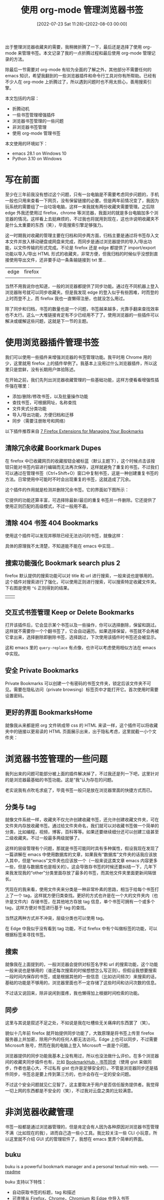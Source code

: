 #+TITLE: 使用 org-mode 管理浏览器书签
#+DATE: [2022-07-23 Sat 11:28]--[2022-08-03 00:00]
#+FILETAGS: emacs

# [[https://www.pixiv.net/artworks/86655206][file:dev/0.jpg]]

出于整理浏览器收藏夹的需要，我稍微折腾了一下，最后还是选择了使用 org-mode 来管理书签。本文记录了我的一点折腾过程和最后使用 org-mode 管理记录的方法。

除最后一节需要对 org-mode 有较为全面的了解之外，其他部分不需要任何的 emacs 知识，希望我翻到的一些浏览器插件和命令行工具对你有所帮助。已经有不少人在 org-mode 上折腾过了，所以遇到问题时也不用太担心，善用搜索引擎。

本文包括的内容：

- 折腾动机
- 一些书签管理增强插件
- 浏览器书签管理的一些问题
- 非浏览器书签管理
- 使用 org-mode 管理书签

本文使用的环境如下：

- emacs 28.1 on Windows 10
- Python 3.10 on Windows

* 写在前面

至少在三年前我没有想过这个问题，只有一台电脑是不需要考虑同步问题的，手机一般也只用来查看一下网页，没有保留链接的必要。但是两年前情况变了，我因为玩系统的需要组了一台垃圾电脑，这样一来我就有两份收藏夹需要管理。之后除 edge 外我还使用过 firefox，chrome 等浏览器，我面对的就是多台电脑加多个浏览器的情况。这样看上去挺麻烦的，不过我也将就用到现在，这也许说明收藏夹不是什么太重要的东西（笑），毕竟搜索引擎足够强力。

这一时期我对收藏的管理主要在归档和同步两方面，归档主要是通过将书签存入文本文件并放入移动硬盘或网盘来完成，而同步是通过浏览器提供的导入/导出功能，以文件传输的形式完成。不论是 firefox 还是 edge 都提供了 import/export 功能以导入/导出 HTML 形式的收藏夹，非常方便，但我归档的时候似乎没想到直接使用导出文件，还非要手动一条条输链接到 txt 里...

| edge    | firefox |
| [[./1.PNG]] | [[./2.PNG]] |

当然不用我说你也知道，一般的浏览器都提供了同步功能。通过在不同机器上登入浏览器账号就可以同步收藏夹。但是我发现 edge 的登入似乎有些困难，时而登的上时而登不上，而 firefox 我也一直懒得注册，也就没怎么用过。

除了同步和归档，书签的数量也是一个问题，书签越来越多，光靠手翻来查找效率也不太行。这么一大堆链接肯定有不少已经用不了了。使用浏览器的一些插件可以解决或缓解这些问题，这就是下一节的主题。

* 使用浏览器插件管理书签

我们可以使用一些插件来增强浏览器的书签管理功能。我平时用 Chrome 用的少，这里就用 firefox 上的插件举例了。我基本上没用过什么浏览器插件，所以这里只是尝鲜，没有长期用户体验陈述。

在开始之前，我们先列出浏览器收藏管理的一些基础功能，这样方便看看增强性插件强在哪里：

- 添加/删除/修改书签，以及批量操作功能
- 查找书签，可根据网址，名称查找
- 文件夹式分类功能
- 导入/导出功能，方便归档和迁移
- 同步（需要注册账号和网络）

以下插件推荐来自 [[https://www.groovypost.com/howto/7-firefox-extensions-for-managing-your-bookmarks/][7 Firefox Extensions for Managing Your Bookmarks]]

** 清除冗余收藏 Boorkmark Dupes

在 firefox 中已收藏网页的收藏按钮会被标蓝（默认主题下），这个时候点击该按钮只能对书签内容进行编辑而无法再次保存，这样就避免了重复的书签。不过我们可以通过在管理书签（Ctrl+Shift+O）窗口中复制书签，这是一种创建重复书签的方法。日常使用中可能时不时会出现重复的书签，这就造成了冗余。

这个插件的作用就是检测并删除冗余书签。它的界面如下图所示：

[[./4.PNG]]

它提供的功能还算丰富，可选择除最新/最旧的重复书签并一件删除。它还提供了使用正则匹配的高级模式，不过一般用不着。

[[./5.PNG]]

** 清除 404 书签 404 Bookmarks

使用这个插件可以发现并移除已经无法访问的书签，就像这样：

[[./6.PNG]]

具体的原理我不太清楚，不知道能不能在 emacs 中实现...

** 搜索功能强化 Bookmark search plus 2

firefox 默认提供的搜索功能可以对 title 和 url 进行搜索，一般来说也是够用的，这个插件对搜索进行了强化，可以使用正则进行搜索，可以搜索特定收藏文件夹。下右图是使用 =^G= 正则得到的结果。

| [[./7.PNG]] | [[./8.PNG]] |

** 交互式书签管理 Keep or Delete Bookmarks

打开该插件后，它会显示某个书签以及一些操作，你可以选择删除，保留和跳过。这样就不需要你一个个翻书签了，它会自动遍历。如果选择保留，书签就不会再被它拿出来，选择删除即删除书签，选择跳过，下次使用该插件时书签还会被显示。

[[./9.PNG]]

这和 emacs 里的 =query-replace= 有点像，也许可以考虑使用相似方法在 emacs 中实现。

** 安全 Private Bookmarks

Private Bookmarks 可以创建一个有密码的书签文件夹，锁定后该文件夹不可见。需要在隐私访问（private browsing）标签页中才能打开它。首次使用时需要设置密码。

[[./10.PNG]]

** 更好的界面 BookmarksHome

就像我从来都是把 org 文件转成带 css 的 HTML 来读一样，这个插件可以将收藏夹中的链接以更易读的 HTML 页面展示出来，出于隐私考虑，这里就截一小个文件夹：

[[./11.PNG]]

* 浏览器书签管理的一些问题

我列出来的问题可能部分被上面的插件解决掉了，不过我还是列一下吧，这里针对的是浏览器最基础的书签功能。这是“我”认为存在的问题。

老实说我有点吹毛求疵了，毕竟书签一般只是放在浏览器里面的快捷方式而已。

** 分类与 tag

就像文件系统一样，收藏夹不仅允许创建收藏书签，还允许创建收藏文件夹，可在文件夹内存放收藏书签。通过给文件夹命名，我们就可以对收藏书签做一个简单的分类，比如编程，视频，博客，百科等等。如果还要继续细分还可以创建三级甚至二级收藏夹。不过一般最多两级就够了。

这样的层级管理有个问题，那就是书签可能同时具有多种属性，假设我现在发现了一篇讲解在 emacs 中使用数据库的文章，如果我有“数据库”文件夹的话我应该放入其中，但是“emacs”文件夹也应该放一个（一般来说这类文章 emacs 内容更多一些，但是与数据库也是相关的）。这会导致存书签的时候还要纠结一下，几年下来我发现我的“other”分类里面存放了最多的书签，而其他文件夹里面更新间隔很长。

凭现在的我来看，使用文件夹来分类是一种非常朴素的思路，相当于给每个书签打上了一个 tag，这样就方便归类查找。更好的方式也许是在一个大的文件夹内（也许是文件内）存储书签，在其他地方存放 tag 信息，单个书签可拥有一个或多个 tag，这样方便对书签进行基于 tag 的查找。

当然这两种方式并不冲突，层级分类也可以使用 tag。

在 Edge 中我似乎没有看到 tag 功能，不过 firefox 中有个叫做标签的功能，可以根据标签来寻找书签。

[[./3.PNG]]

** 搜索

就像我在上面提到的，一般浏览器会提供对标签名字和 url 的搜索功能，这个功能一般来说也是够用的（谁还每次搜索的时候想想怎么写正则）。但假设我想要搜索一段时间内保存的书签，或是根据其他的一些信息（比如访问频次）来搜索的话，基础的功能是不够用的，浏览器里面也不一定存储了这些时间和访问次数的信息。

不过话又说回来，除非说闲到蛋疼，我也懒得加上根据时间检索的功能。

** 同步

这里与其说是叙述不足之处，不如说是我在吐槽些无关痛痒的东西罢了（笑）。

貌似十几年前 firefox 就开始提供同步功能了，大致原理是将书签上传至 firefox 服务器上并加密，除用户外的任何人都无法访问。Edge 上也可以同步，不过需要 Microsoft 账号，然而在我的电脑上登入 Microsoft 一直是个问题。

浏览器提供的同步功能我基本上没有用过，所以也没法做什么评价。在多个浏览器间的收藏夹同步插件也有，比如 [[https://microsoftedge.microsoft.com/addons/detail/bookmarkhub-%E4%B9%A6%E7%AD%BE%E5%90%8C%E6%AD%A5/fdnmfpogadcljhecfhdikdecbkggfmgk][BookmarkHub - 书签同步]]（使用 gist 来做同步，作者也是心大，不过私有 gist 也许是足够安全的）。不管是浏览器同步还是插件同步，书签总是要上传到第三方的，也许会存在一定的安全问题。

不过这个安全问题就见仁见智了，这主要取决于用户是否信任服务提供者。我觉得一切上网的东西都是不安全的（笑），不过我对云盘之类的比较满意。

* 非浏览器收藏管理

书签一般都是通过浏览器管理的，但是肯定会有人因为各种原因对浏览器书签管理不满（比如现在的我），进而自己造一些小工具。我比较关注一些 CLI 小玩意，所以这里就不介绍 GUI 式的管理软件了，我想在 emacs 里弄个简单的界面。

** buku

buku is a powerful bookmark manager and a personal textual min-web. —— [[https://github.com/jarun/buku][readme]]

buku 支持以下特性：

- 自动获取书签的标题，tag 和描述
- 可直接从 Firefox，Chrome，Chromium 和 Edge 中导入书签
- 在浏览器中打开搜索到的书签
- 从 Wayback Machine 浏览缓存页面
- 编辑器集成
- 轻量级、简单的界面、可定制颜色
- 强大的搜索选项（正则，子串搜索）
- 连续搜索（估计是使用上一次搜索结果）
- 便携，可合并的数据库，便于系统之间同步
- 使用 HTML，XBEL，Markdown 或 Org 格式进行书签的导入/导出
- 多线程 DB，支持手动加密
- ......


这里面有很多好用的特性值得我借鉴（如果我要自己写一个类似的话），比如使用了 sqlite3（话说 emacs 29 里面已经集成了）。但是很可惜我使用了 windows 系统，通过 =pip install buku= 后得到了这样的结果...

[[./12.PNG]]

在我通过一遍遍运行来找到缺失的包并成功添加第一条书签后，我发现中文有部分乱码......也许是 Pypi 上的包有些小 bug，或是 windows 上的编码问题。如果能够开箱即用（指一条 pip 搞定）的话我还挺想用一下的，毕竟 emacs 界面已经有人写好了：[[https://github.com/flexibeast/ebuku][ebuku]]

** nb

- https://github.com/xwmx/nb

与 buku 不同，这是一个用于笔记管理的软件，如果把书签当作笔记的话就可以用了（笑）。它使用 git 来进行同步和版本管理，支持多种编辑器。

可惜我实在太懒了，看到文档里要求 WSL 环境我就不太想弄了（也许 MSYS 可以，谁知道呢）。

** 其他

除了 buku 和 nb 外，我找到的其他大多都是些小玩具，我感觉也没有必要列这么多了，下面简单拉个列表结束掉这一节。

- [[https://golangexample.com/mange-your-browser-bookmarks-with-cli/][go-bookmark]]

用 go 写的简单管理软件

- [[https://github.com/tj/bm][bm]]

相比 buku 就没有那么多功能了，算是个比较小巧的书签管理工具。具体内容可以去 github 上看看。

- [[https://github.com/holman/boom][boom]] [[https://zachholman.com/boom][homepage]]

这大概算是个玩具项目，通过命令 boom 可以创建列表并保存，之后可以通过命令方便地将书签放入剪贴板中。不过它并不是专门为书签管理设计的，it's just a toy。

* 使用 org-mode 管理书签

说了这么多总算是来到了本文的核心部分。这一节中我会就几个方面来展开介绍，并在最后给出可用的代码。阅读这一节需要你对 org-mode 有较为全面的了解（至少要用过基本功能），没用过的话可以阅读 [[https://orgmode.org/manual][The Org Manual]]（或者是 =M-x info= 再找 Org，为了写这一部分我花了两天时间把整个文档读了一遍）。当然我更建议读 [[https://orgmode.org/guide/index.html][Org Mode Compact Guide]]，这个更加简单。

** 为什么选择 org-mode

这一部分可看作我给 org-mode 和 emacs 做的广告。（笑）

emacs 是一款活化石级别的编辑器，适配的平台极其广泛，且至今仍在活跃开发中，目前最新的版本（29）已经加入了 sqlite 支持。换句话说，使用 emacs 不用担心出现一个平台可用而另一平台不可用的问题。自 1976 年开始，有无数的人为 emacs 写过代码，这也就意味着 emacs 具有非常丰富的生态，在遇到问题时可以在他人的代码中寻求解决方案。

org-mode 可以用来记笔记，做项目规划，记录时间日期，进行文学编程等。换句话的话它就是个通用的文本管理系统，提供了丰富的功能。考虑到文本文件是一种“放之四海而皆准”的文件格式（换句话说就是只有基本文本），我准备使用文本来保存书签。利用 org-mode 的功能可以方便地实现增删改查等功能，这些会在后面的内容中讲到。

不过话又说回来，不管是 emacs 还是 org-mode 都有一定的学习成本，我属于是沉没成本太高了，如果没有了解到 emacs 的话我也许就直接使用浏览器自带书签管理功能了。

** 计划实现的功能

参考浏览器书签，buku 等等管理软件，这里列出我想要实现的功能，考虑各方面因素，我应该不会全部实现。

*** DONE 基本的增删改查 [3/3]

**** DONE 增加

最直接的添加方法是从浏览器中复制 url 再放到 org 文件中。但这样显然称不上快捷，毕竟浏览器只要点一下星标就可以设置书签的标题文本和存放位置，这就像个模板一样，只需要往里面填需要的信息就行了。

这个功能可以使用 org-capture 来实现，通过编写 capture 模板来添加 url 和附加信息，这样就不用手动敲入 =NAME= =DESCRIPTION= 或是 =URL= 等固定名字了。这里有篇文章可作参考：[[https://dewaka.com/blog/bookmarking-with-org-mode/][bookmarking with org-mode]]

另外，也许可以考虑使用 org-mode 的 protocol 功能和一些浏览器插件来实现一键保存，就像这个帖子提到的那样：[[https://emacs-china.org/t/topic/5494][从浏览器一键保存书签到 Org Mode]]

**** DONE 删除和修改

修改自然不用说，emacs 的本工作就是编辑文本，删除的话可以使用 =C-c C-x C-w= （org-cut-special）来删除一整个标题的内容。

**** DONE 查找

一般浏览器支持 name 和 url 查找，这些功能 emacs 自带的搜索自然不在话下，在 emacs 中也可以很方便地使用正则进行查找。

除了文本查找外自然还需要基于标签（tag）的查找，这个可以考虑使用 org-agenda 的功能来实现。我也许会添加基于时间的查找功能，这样就可以根据时间段进行查找（算了算了）。

org-agenda 应该是基于文本的查找，既然 emacs29 都内置数据库了，有时间的话我会考虑用数据库来实现更加快速的查找。不过要体现出数据库的优势也许得上万甚至上十万书签了。等到 29 出正式版再说吧。

*** DONE 分类与 tag

浏览器提供了文件夹式的分类功能，将一个个书签放入书签文件夹就相当于给书签贴上了标签，方便根据分类进行查找。在 org-mode 中要实现分层分类功能，可以考虑使用属性（PROPERTIES）来表明该 HEADLINE 是书签实体还是分类。具体来说的话就像这样：

#+BEGIN_SRC text
 * Search Engine
 :PROPERTY:
 :Is-Folder: t
 :END:
 ** Baidu
 :PROPERTIES:
 :Is-Folder : nil
 :END:
 www.baidu.com
 ** google
 :PROPERTIES:
 :Is-Folder : nil
 :END:
 www.google.com
 ......
#+END_SRC

不过我不打算使用这种分层分类的方式，如上文所见，我不是太喜欢它，分类层级太多的话查找起来并不方便。我准备直接使用类似表格的格式，也就是只使用同一级标题表示书签，这样实现起来也更加方便。

存储格式只有一层的话如何分类呢？使用 org-mode 的 tag 功能可以实现。而且 org-mode 的 tag 还支持嵌套，需要的话可以实现基于 tag 的分层。

*** DONE 归档与同步

归档非常简单，直接使用 org-mode 的 archive 功能即可，将当前文件内的全部数据归入另一文件中。org-mode 还支持所谓的内部归档，加上 =:ARCHIVE:= 的 tag 即可。使用 org-agenda 还可以对归档文件进行方便地搜索。

至于同步问题，无论是自建服务器提供同步功能，还是使用同步盘服务都可以（我已经把浏览器同步排除了）。我使用了两年的 Onedrive，速度还行，同步效果也不错，就是有点小贵。最近发现金山云盘有 1 个 G 的免费空间，就算开会员也比 Ondrive 要便宜不少，暂时先用着。

这里还是要说一句，不管是自建还是使用云盘同步，数据都不可能是绝对安全的，一定要做好本地备份。

*** TODO 与浏览器的互操作

在 org-mode 中，通过点击链接或 =C-c C-o= 即可在默认浏览器中打开链接，但这还是比不上从浏览器中直接点方便。要是能够同步 org 文件和书签栏的话效果应该挺不错的，这就需要我去学习怎么写插件了。使用数据库来与浏览器交互应该会更好，所以等 29 吧（笑）。

除了上面的愿景，还可以考虑实现从 Edge 或 firefox 的书签导出文件中导入书签，以及从 org 中导出 Edge 或 firefox 可识别的书签文件。这部分应该可以参考 buku 的代码。

*** TODO 其他

- [ ] 如果使用 sqlite 就可对数据进行加密（免费版好像不行...，需要使用 SEE 加密工具），这样应该会更加安全一点，也许可以做一个写入和读出数据库的功能，实现 org 文本和数据库的无缝转换
- [ ] 如果功能足够丰富的话，可以考虑写个 minor-mode
- [X] 添加下载网页的功能，把值得收藏的网页下载并存储下来

暂时就这么多吧。

*** 数据格式设计

在这一节的最后我们说下书签模板的设计。

如前所述，我不会采用嵌套标题来表示分层分类格式，那样不便于一些遍历操作。我会使用简单的同一级标题来保存。标题中的内容就是带描述的链接，这样鼠标一点就可以打开链接。tag 就是它的分类。一个标题可有多个 tag。

那么一个项需要具有哪些元素呢？

- =url= 和 =description= 可使用 org 的默认格式表示： =[[link][description]]= 。当在标题上按下 =C-c C-o= 或单击鼠标时就可在浏览器打开该网页
- =tag= tag 直接放在标题后面，使用 =:= 分隔，举例来说是这样： =:a:b:c:=
- =PROPERTIES= 里面存放链接添加时间等日常无需了解的数据
- =text= 放在标题的正文部分，对书签的内容做进一步说明


把整个网站下载下来使用 orig-attach 保存也算是一种备份手段，我会在后文说明实现方法以及演示使用方法。它为每个书签分配一个唯一的 ID 值和唯一的文件夹位置，需要保存的文件可放在文件夹内。（功能描述在[[https://orgmode.org/manual/Attachments.html][这里]]）

以下为一个示例：

#+BEGIN_SRC text
  ,* [[https://baidu.com][百度一下，你就知道]] :search:ATTACH:
  :PROPERTIES:
  :ID: 114514-191981
  :YYOB-CREATE-TIME: [2022-07-27 Wed 19:36]
  :YYOB-ID: 1
  :YYOB-MD5: c4ca4238a0b923820dcc509a6f75849b
  :END:
  百度，一个搜索引擎
  ......
#+END_SRC

在上面的例子中， =:search:= 就是 tag， =:PROPERTIES:= 中的 =:ID:= 就是 attach 的 ID 值，用来索引保存的文件位置。 =:YYOB-CREATE-TIME:= 就是创建时间， =:END:= 后面的文本就是详细描述部分，这部分的内容就随意了。

在正式开始编写之前，我先介绍 org 的几个 handy function，它们可以用来进行一些常用操作。

[[https://www.reddit.com/r/orgmode/comments/923rql/how_to_recursively_search_orgmode_headers/][how to recursively search org-mode headers non-interactively?]]

- =org-map-entries= 遍历文件中的所有标题
- =org-heading-components= 获取标题的一些状态，具体内容可 =C-h f=
- =org-entry-get= =org-entry-put= 获取和设置属性值
- =org-map-tree= 遍历所有嵌套的标题

** 实现与演示

接下来就开始介绍我的具体实现思路和部分代码，我将它实现为一个 elisp 包，名字叫做 =yyorg-bookmark= ，链接放在本节的最后。首先从设计思路上来说吧。

多亏了 emacs 28 的新特性 shorthands，写代码的时候可以少写很多包前缀。下面的代码的包前缀都使用 =t-= 而不是 =yyorg-bookmark-= ，emacs 在读取时会自动转换。

*** 设计思路

首先我们需要认识到，每个书签文件其实就是一个数据库，某种意义上来说我写的这个包就是个非常简陋的 DBMS。除数据外 DB 还要保存一些管理信息，如果我把这些变量放在包里面就会增加发生冲突的可能性（比如名字冲突等）。所以我将它们放在了书签文件中，将一些通用管理函数放在了 =yyorg-bookmark= 里。

多亏了 org-mode 提供的文学编程功能，我可以在 org 文件中创建 elisp 代码块，并在文件载入 emacs 时运行以进行一些初始化操作。具体来说就像这样：

- [[https://emacs.stackexchange.com/questions/12938/how-can-i-evaluate-elisp-in-an-orgmode-file-when-it-is-opened][How can I evaluate elisp in an orgmode file when it is opened?]]

#+BEGIN_SRC text

,#+NAME: startup
,#+BEGIN_SRC emacs-lisp
(your-code-here)
,#+END_SRC

...

# Local Variables:
# org-confirm-babel-evaluate: nil
# eval: (progn (org-babel-goto-named-src-block "startup") (org-babel-execute-src-block) (outline-hide-sublevels 1))
# End:
#+END_SRC

通过将变量使用 =setq-local= 设置就可设置 buffer 局部变量，这样就不容易引起 buffer 间冲突。同时代码块里也可以包含一些专用于 buffer 的管理函数，它们可以是 =yyorg-bookmark= 的函数的包装，或是自己定义的管理函数。

我将上面这样的模块放入了一个模板文件中，并添加了一个叫做 =yyorg-bookmark-enchant= 的命令，使用该命令即可将模板文件附加到当前 buffer 末尾，这样完成了一个 =yyorg= 书签数据库的建立，完成了对 buffer 的“附魔”（笑）。

分离带来好处的同时也带来一个问题，我要怎样才能访问 buffer 中的局部数据呢？可以通过将当前 buffer 切换至书签文件并使用 =symbol-value= 来获取。那要如何获取书签文件的 buffer 呢？好在 org-mode 提供了一个模板名与文件对应的关联表 =org-capture-templates= ，在进行内容捕获时，org-mode 根据它来选择对应的模板，并写入对应的文件。

在书签文件载入时，书签文件需要将自己的模板添加到这个表中，这样就可以令 org-mode 在捕获内容时根据选择将内容输入到对应书签文件中。我们可以查询模板名来获取对应书签文件名。我编写了一些辅助函数，下面是一个比较好用的内部函数：

- =(yyorg-bookmark--template-filename key)= ，根据 =org-capture-templates= 和模板名获取捕获的目标文件

通过下面的代码即可获取和修改书签文件中的局部变量：

#+BEGIN_SRC emacs-lisp
  (defun t-get-local-value (key symbol)
    "get buffer-local value in target file"
    (let* ((filename (t--template-filename key))
	   (buf (get-file-buffer filename)))
      (save-current-buffer
	(set-buffer buf)
	(symbol-value symbol))))

  (defun t-set-local-value (key symbol value)
    "set buffer-local value in target file"
    (let* ((filename (t--template-filename key))
	   (buf (get-file-buffer filename)))
      (save-current-buffer
	(set-buffer buf)
	(set symbol value))))
#+END_SRC

当然这也带来一个问题，代码变长了不少（毕竟是打洞做法......）

*** 一些辅助函数

在完成了最基本的分隔工作后就可以写一些包装函数了，这一部分是对 org-mode 部分函数的封装，让这些函数好用一些。

首先是对 =org-capture-templates= 添加/删除的处理。它是我这个包里最重要的全局资源，用来关联模板和书签文件。为了避免出现一些低级错误，比如类型错误，模板错误等，需要对添加过程做一些检查。同时考虑到它的全局性，在添加同名模板时也要检查是否冲突，由用户来决定是否覆盖已存在的同名模板。

我编写了 =yyorg-bookmark-add-template= 函数来添加模板，一个简单的例子如下，这是附魔文件里的例子模板：

#+BEGIN_SRC emacs-lisp
  (yyorg-bookmark-add-template
   :key "l"
   :desc "Add browser bookmark"
   :type 'entry
   :target `(file+headline ,(buffer-file-name) "Bookmarks")
   :temp "* %c %^g\n:PROPERTIES:\n:YYOB-CREATE-TIME: %T\n:YYOB-ID: %(yyorg-bookmark-control-key-counter \"l\")\n:END:"
   :props '(:prepend t)))
#+END_SRC

除了添加外也要考虑删除，我还编写了 =yyorg-bookmark-remove-template= 用于从 minibuffer 中选择并删除模板。

#+BEGIN_SRC emacs-lisp
(defun t-remove-template (key)
  "remove a template from `org-capture-templates'
use minibuffer to select a key"
  (interactive (list (completing-read "key: " (t--template-keys)
				      nil t)))
  (setq org-capture-templates
	(cl-delete-if (lambda (x) (string= key (car x)))
		      org-capture-templates)))
#+END_SRC

再然后就是对属性值的操作，org-mode 提供了一些函数：

- =org-entry-get= ，获取某一点所在 HEADLINE 的属性值
- =org-entry-put= ，设置某一点所在 HEADLINE 的属性值
- =org-find-entry= ，寻找第一个匹配的属性值，返回位置


使用上面的三个函数，我编写了两个辅助函数，它们接受一个可选参数来判断自己是否在 HEADLINE 上，若是则直接使用当前位置，否则使用 =org-find-entry= 查找属性位置：

#+BEGIN_SRC emacs-lisp
(defun t--get-property (pname &optional on-headline)
  "return string if found, or nil if not"
  (let ((place (if on-headline (point)
		 (org-find-property pname))))
    (if place (org-entry-get place pname) nil)))

(defun t--set-property (pname strval &optional on-headline)
  "set property `pname' if found and return t, or nil if not
if on-headline is set and point is on headline
this function will always success"
  (let ((place (if on-headline (point)
		 (org-find-property pname))))
    (if place (prog1 t (org-entry-put place pname strval)) nil)))
#+END_SRC

另外，由于 org-mode 中属性值都是以字符串保存的，如果要进行数学运算并不方便。我添加了一些计数器操作，可以较方便的对某个属性值进行自增和自减，最终的可用函数如下：

#+BEGIN_SRC emacs-lisp
(defun t-control-counter (pname op &optional on-headline)
  "control counter's value
'+ is add1, '- is sub1, 'r is reset to 0, 'z is unchange
return the origin value"
  (cl-case op
    ((+) (t-increase-counter pname on-headline))
    ((-) (t-decrease-counter pname on-headline))
    ((r) (t-reset-counter pname on-headline))
    ((z) (t--get-property pname on-headline))
    (t (error "unrecognized op %s" op))))
#+END_SRC

最后是对标题属性值的枚举，可以获取所有 HEADLINE 的属性值，这个函数可配合 emacs 的 =narrow= 功能实现区域枚举。

#+BEGIN_SRC emacs-lisp
(defun t-get-all-entries-properties (pnames)
  "get all entries specific property
return form is ( ((p1 . v1) (p2 . v2) ...) ... )
in other words, return value is a nested alist
you can use it with narrow"
  (let ((pro-list))
    (org-map-tree
     (lambda ()
       (let ((a (org-entry-properties))
	     (b))
	 (mapc (lambda (x) (let ((c (assoc x a)))
			     (when c (push c b))))
	       pnames)
	 (when b (push b pro-list)))))
    (reverse pro-list)))
#+END_SRC

上面这些函数基本上就是 =yyorg-bookmark.el= 文件中实现的功能了，接下来我们来到附魔模板的代码编写，来实现一些更加贴近用户的操作。

*** 获取书签

首先从获取书签的功能开始。最直接也最费劲的方法是手动添加，这里就不提了，我们来写个 capture template 吧，文档在这：[[https://orgmode.org/manual/Capture-templates.html][Capture templates]]。拿我在上面写的模板做使用例，考虑到现在还没有使用 =yyorg-bookmark= ，这里不使用 =yyorg-bookmark-add-template= 函数：

#+BEGIN_SRC emacs-lisp
  (add-to-list 'org-capture-templates
	       `("l" "Add browser bookmark" entry
		 (file+headline ,(buffer-file-name) "Bookmarks")
		 "* %c\n:PROPERTIES:\n:TIME: %T\n:END:"
		 :prepend t))
#+END_SRC

上面这段代码的作用是将模板 ="l"= 添加到 =org-capture-templates= 中。这里目标选择当前 buffer 对应文件，HEADLINE 选择 Bookmark，属性选择 =:prepent t= ，这表示将新的项添加到最前。完整版的例子在代码仓库的附魔模板文件中。

我们可以体验一下这段代码的效果，按下 =M-x org-capture= ，然后选中 =l= ，你可以看到剪切板中的内容被放到了添加项的标题中， =TIME= 属性值成为了当前时间。接着按下 =C-c C-c= 完成捕获。动图如下所示：

[[./13.gif]]

可见，在我复制 "Hello world" 并调用 =org-capture= 后，"Hello world" 出现在了标题位置，这是 =%c= 的作用，其他的特殊符号可参考官方文档。

使用这个简单的模板已经可以实现收集书签了，工作流大概是：在浏览器中复制链接，在 emacs 中完成捕获动作，在浏览器复制标题，在 emacs 中添加标题，完成。但这显然是不够快捷的，这样得往返浏览器两次，最好是点一下就能存上。

这里有篇使用 applescript [[https://zhuanlan.zhihu.com/p/450140587][拷贝浏览器链接到 org-mode]] 的文章，这样做就不用跑两趟了。不过他这还是要手动 =org-capture= ，更要命的是我从来不用苹果的笔记本电脑。

好在有更好的解决方案，它就是 =org-protocol= 。

*** 一键获取

就像我在上面说的，存书签最好是点一下就好，而 emacs 正巧也有相应的解决方案。熟悉 emacs 的你应该知道 emacs 有个 emacsclient，如果 emacs 启动了 server，那么可用 =emacsclient file= 命令在已启动的 emacs 中打开文件，这样就不会有多个 emacs 实例了，再也不用担心 emacs 启动太慢了（笑）。

org-protocol hack 了 emacsclient，除了传递文件名给 emacsclient 外，还可以传字符串过去，org-protocol 会检查字符串中有没有已经注册的协议，如果有的话它会将字符串的内容交给对应程序处理。换句话说，只消使用适当的字符串在 emacs 外面调用 emacsclient，emacs 就能做出相应的动作。

你可以使用以下代码启动 emacs server：

#+BEGIN_SRC emacs-lisp
(require 'server)
(unless (eq (server-running-p) t)
  (server-start))
#+END_SRC

org-protocol 默认支持三种协议，我们要使用的那一种是 =capture= ，传递给 emacsclient 的字符串是这样的一个格式：

#+BEGIN_SRC html
emacsclient "org-protocol://capture?template=X&url=URL&title=TITLE&body=BODY"
#+END_SRC

调用 emacsclient 后， =org-capture= 会使用模板 =X= 来处理捕获内容，并完成捕获。可以看到上面的内容包括三个部分，分别是 url，标题和内容，使用文档中的对应的特殊符号即可在 =org-capture= 模板中获取这些字符串。通过设置一些选项， =org-capture= 可以不需要 =C-c C-c= 确认而直接完成捕获过程，这样就可以一键捕获了。

那么，我们要如何在浏览器中调用 emacsclient 呢？可以参考 [[https://orgmode.org/worg/org-contrib/org-protocol.html][Intercept calls from emacsclient to trigger custom actions]] 。如果你和我一样使用 Windows，那只需运行下面的 reg 脚本即可（或者自己在 regedit 中添加）：

#+BEGIN_SRC conf
REGEDIT4
; see https://orgmode.org/worg/org-contrib/org-protocol.html
; and https://github.com/sprig/org-capture-extension

[HKEY_CLASSES_ROOT\org-protocol]
@="URL:Org Protocol"
"URL Protocol"=""
[HKEY_CLASSES_ROOT\org-protocol\shell]
[HKEY_CLASSES_ROOT\org-protocol\shell\open]
[HKEY_CLASSES_ROOT\org-protocol\shell\open\command]

; use you own path to emacsclientw.exe
@="\"path\\to\\your\\emacs\\bin\\emacsclientw.exe" \"%1\""
#+END_SRC

具体原理可以参考 [[https://www.zhihu.com/question/410173377/answer/1366638756][“有个网站想打开此应用”原理是什么？]]，这里直接摘过来了：

#+BEGIN_QUOTE
作者：Hawaii

链接：https://www.zhihu.com/question/410173377/answer/1366638756

来源：知乎

著作权归作者所有。商业转载请联系作者获得授权，非商业转载请注明出处。

1. 浏览器解析URL，得到协议部分thunder://
2. 浏览器尝试在已知的协议列表中匹配thunder协议
3. thunder不是已知协议，浏览器转而在注册表中查找thunder协议的注册信息，也即HKEY_CLASSES_ROOT/thunder这个键
4. 浏览器使用这个键下的Shell/Open/command子键的值作为运行此协议的程序路径，并将URL的路径部分作为程序的参数
5. 浏览器弹出提示框“有个网站想打开此应用”，询问用户是否要执行此协议关联的程序。
#+END_QUOTE

在添加相应的注册表项后，当你在浏览器地址栏中输入类似 =org-protocol://capture?template=l&url=baidu.com&title=百度一下你就知道&body=hello= 的 url 时，浏览器就会提示你是否运行 emacsclient，点击运行即可执行捕获动作。

现在还剩最后一步，那就是一个能够获取网页信息和发送数据的按钮，使用简单的 JS 代码即可获取协议所需的信息并发送：

#+BEGIN_SRC javascript
  location.href = 'org-protocol://capture?template=' + key +
      '&url=' + encodeURIComponent(location.href) +
      '&title=' + encodeURIComponent(document.title) +
      '&body=' + encodeURIComponent(window.getSelection());

  // use this for bookmark
  javascript:location.href='org-protocol://capture?template='+'yyobp'+'&url='+encodeURIComponent(location.href)+'&title='+encodeURIComponent(document.title)+'&body='+encodeURIComponent(window.getSelection());
#+END_SRC

在一些浏览器中你可以将那一长条代码放到书签地址中，然后点击书签即可实现捕获。我在 firefox 和 edge 上进行了尝试，firefox 可行但 edge 不可行。edge 不允许从书签处执行 JS 代码。使用书签不能适用于所有浏览器。下图是 firefox 的编辑书签对话框：

[[./14.PNG]]

既然书签不行那可以使用浏览器插件，在 firefox 上有个叫做 =org-capture= 的[[https://addons.mozilla.org/zh-CN/firefox/addon/org-capture/?utm_source=addons.mozilla.org&utm_medium=referral&utm_content=search][插件]]，[[https://github.com/sprig/org-capture-extension][这里]]是源代码及文档。按照它的说明配置好 emacs 后，点击浏览器插件的那个马头（还是独角兽？）就可以一键保存了。很可惜这个插件在 edge 上并没有。

最后我想到了使用油猴脚本，油猴在许多浏览器上都可用（我就用 edge 和 firefox），脚本编写也比较容易。通过它实现一键保存对我来说是最可行的方案了。下面给出我的油猴脚本和效果截图：

#+BEGIN_SRC javascript
// ==UserScript==
// @name        yyob-add-bookmark
// @namespace   http://tampermonkey.net/
// @version     0.1
// @description use org-protocol and tm-script to add bookmark
// @author      include-yy
// @match       *://*/*
// @grant       unsafeWindow
// @grant       GM_registerMenuCommand
// ==/UserScript==

(function() {
    'use strict'; // Your code here...

    // all templates
    // [key, description, accesskey]
    // comment or uncomment to add/remove item
    let all = [
        ['yyobp', 'Add Bookmark', 'a'],
	['L', 'add bk 2', 'p']
    ];

    let i = 0;
    // https://stackoverflow.com/questions/25750183/how-to-create-a-toolbar-button-for-a-chrome-tampermonkey-user-script
    // how to add MenuCommand
    for (i = 0; i < all.length; i++)
    {
        let name = all[i][0];
        let desc = all[i][1];
        let hotkey = all[i][2];
        GM_registerMenuCommand(desc, function() {
            main(name);
        }, hotkey);
    }
    // https://github.com/toure00/org-capture-tag-bookmark
    // how to capture link and description
    function main (key) {
        location.href = 'org-protocol://capture?template=' + key +
            '&url=' + encodeURIComponent(location.href) +
            '&title=' + encodeURIComponent(document.title) +
	    '&body=' + encodeURIComponent(window.getSelection());
    }

    // my original thought was to use radio/checkbox dialog to add or remove template to use
    // but I found it easier to just add/remove a list in a list variable :p
    // if you want to do like this, you can refer to
    // https://stackoverflow.com/questions/11668111/how-do-i-pop-up-a-custom-form-dialog-in-a-greasemonkey-script
    // and https://github.com/toure00/org-capture-tag-bookmark
    // if you want to use jQuery, just paste blow line to the ==userscript== block
    // @require     https://code.jquery.com/jquery-2.1.4.min.js
})();
#+END_SRC

[[./15.PNG]]

最后让我们来看看捕获展示：

[[./16.gif]]

下面是上面演示中使用的捕获模板， =template= 部分看着非常别扭，下面会解释原因：

#+BEGIN_SRC emacs-lisp
    (yyorg-bookmark-add-template
     :key "yyobp"
     :desc "Add browser bookmark"
     :type 'entry
     :target `(file+headline ,(buffer-file-name) "Bookmarks")
     :temp "* [[%:link][%:description]] %(yyorg-bookmark-add-repeat-tag (md5 \"%:link\") (yyorg-bookmark-get-local-value \"yyobp\" 'yyob-hashtable) 'gethash)\n:PROPERTIES:\n:YYOB-ID: %(if (string= (yyorg-bookmark-add-repeat-tag (md5 \"%:link\") (yyorg-bookmark-get-local-value \"yyobp\" 'yyob-hashtable) 'gethash) \"\") (progn (puthash (md5 \"%:link\") (yyorg-bookmark-control-key-counter \"yyobp\" 'z) (yyorg-bookmark-get-local-value \"yyobp\" 'yyob-hashtable)) (yyorg-bookmark-control-key-counter \"yyobp\")) (gethash (md5 \"%:link\") (yyorg-bookmark-get-local-value \"yyobp\" 'yyob-hashtable)))\n:YYOB-CREATE-TIME: %T\n:YYOB-MD5: %(md5 \"%:link\")\n:END:%(if (string= \"\" \"%i\") \"\" \"\n%i\")"
     :props '(:prepend t :immediate-finish t :jump-to-captured t)))
#+END_SRC

这一部分我参考的资料有很多：

- [[https://emacs-china.org/t/topic/5494][从浏览器一键保存书签到 Org Mode]]
- [[https://emacs-china.org/t/org-mode/8189][用org-mode做网页书签的可以进来看一下]]
- [[https://emacs-china.org/t/org-protocol/8684][什么样才是正确的org-protocol姿势]]
- [[https://github.com/sprig/org-capture-extension][org-capture-extension -- github]]
- [[https://github.com/toure00/org-capture-tag-bookmark][org-capture-tag-bookmark -- github]]
- [[https://github.com/alphapapa/org-protocol-capture-html#org-protocol-instructions][org-protocol-capture-html -- github]]
- [[https://github.com/Malabarba/org-agenda-property][Propertize your org-agenda -- github]]
- [[https://github.com/p-kolacz/org-linkz][org-linkz -- github]]
- [[https://github.com/alphapapa/org-web-tools][org-web-tools -- github]]

*** 添加和删除

通过上面的一些操作我们实现了从浏览器直接发送书签到 emacs，接下来要考虑的是添加和删除的问题。如果仅仅是文本的添加和删除的话这一节是不必要的，添加可通过手动添加或 org-protocol 获取，而删除可直接调用 =org-cut-subtree= （ =C-c C-x C-w= ）来删除整一个书签的内容。

*对添加和删除的管理是为了更好的去重* 。在我的实现中，可以使用局部快捷键 =C-c k= 来删除书签，使用 =C-c i= 来添加书签（信息）。与普通的文本操作不同，这两个操作会修改一些管理信息。

在我的捕获模板中，创建 entry 时除了创建时间外，每个书签的属性还包括书签的 ID 和 url 的 MD5 值。ID 是由全局计数器分配的，每添加一个 *新的* url 就会使计数器自增 1，使得每个 url 的 ID 值都是唯一的。url ID 唯一但书签并不唯一。上面那一团乱麻似的模板就是为了实现获取书签时检查是否已存在 url。在捕获新项时，若 url 已存在则使用已存在书签的 ID，不自增计数器，若不存在则使用计数器值并自增计数器。

我使用了一个局部哈希表来存储当前书签的 MD5 和 ID，它用来检查某个 url 的 MD5 是否已存在。在获取书签时模板代码会根据书签是否已存在判断是否更新哈希表。若书签 url 已存在，书签还会在标题打上 =:repeat:= tag。

在删除书签时，我们同样需要对哈希表进行维护。如果删除的项是唯一的项，那就需要在哈希表中删除 MD5-ID 键值对。如果不唯一则无需修改哈希表。我将完成这个工作的函数绑定到了 =C-c k= 上。与之相反， =C-c i= 的作用是将项的 *信息* 添加到哈希表中，若信息已存在则不进行操作。

假设我们使用 =C-c k= 删除了某书签，但是我们又想让它恢复到没有删除之前的状态，那可以 =C-/= （undo）然后使用 =C-c i= 将书签信息重新添加到哈希表中。

方便起见，我还添加了 =C-c r= 快捷键，它根据当前的书签项来刷新哈希表，你可以多次删除多个书签后直接使用它，而不需要使用多次 =C-c k= 。

这一部分的代码实现主要在附魔模板中，因为使用了局部变量所以访问起来有点麻烦，代码形状有些奇怪。在之后的版本中我可能会使用宏来简化一部分操作。

*** tag

我没有在模板中使用添加 tag 的功能（ =%^g= ），添加 tag 可将光标移至 headline 处并按下 =C-c C-c= ，然后 emacs 会提提供一些已存在的 tag 供你选择。这些没什么好说的，下面参考[[https://orgmode.org/org.html#Tag-Hierarchy][官方文档]]简单提一下嵌套 tag 的写法。

在文件开头添加下面的 tag 头，可以得到下面的嵌套格式：

#+BEGIN_SRC text
# 注意空格，所有的空格都是必要的
,#+TAGS: [ GTD : Control Persp ]
,#+TAGS: [ Control : Context Task ]
,#+TAGS: [ Persp : Vision Goal AOF Project ]
#+END_SRC

- ‘GTD’
  - ‘Persp’
    - ‘Vision’
    - ‘Goal’
    - ‘AOF’
    - ‘Project’
- ‘Control’
  - ‘Context’
  - ‘Task’


有人使用油猴[[https://github.com/toure00/org-capture-tag-bookmark][实现]]了在浏览器内添加 tag 的功能，不过感觉有点麻烦，可能只能用于一些常用 tag（不过这也够了），所以我就没有实现。

*** 下载网页

org-mode 提供了一个叫做 [[https://orgmode.org/org.html#Capture-and-Attachments][attach]] 的功能，可以将一些文件与标题关联起来。使用 =C-c C-a a= 添加文件后 org-mode 会给标题分配一个唯一的 ID，以及和 ID 关联的文件夹，附加的文件默认会复制到该文件夹内。使用 =C-c C-a o= 可打开文件夹内某一文件，使用 =C-c C-a f= 可在 emacs 中打开该文件目录。

两年前我首次读 manual 时对这个功能不以为意，现在一看，这功能太适合存储下载下来的网页了。使用 wget 等命令行工具很容易实现一键下载网页的功能。它的实现非常简单：

#+BEGIN_SRC emacs-lisp
  (defun t-get-url-from-link (str)
    "get link from [[link][description]]"
    (cl-assert (string= (substring str 0 2) "[["))
    (let ((i 0))
      (while (and (not (= (aref str i) ?\]))
		  (< i (length str)))
	(cl-incf i))
      (if (= i (length str)) (error "link not found")
	(substring str 2 i))))

  ;; https://stackoverflow.com/questions/13505113/how-to-open-the-native-cmd-exe-window-in-emacs
  ;; https://www.tecmint.com/wget-download-file-to-specific-directory/
  ;; https://www.anycodings.com/1questions/2463613/is-it-possible-for-wget-to-flatten-the-result-directories
  (defun t-attach-use-wget (link)
    "-E -H -k -K -p -nd -e robots=off
    -P target-directory
    used only on windows
    just to modify cmd to bash and something else to adapt to linux or use advice"
    (let* ((dir-path (org-attach-dir-get-create))
	   (wget-exe (or t-wget-path "wget")))
      (let ((proc (start-process "yyob-wget" nil
				 "cmd.exe" "/C" "start" "cmd.exe"
				 "/K"
				 wget-exe "-E" "-k" "-K" "-p"
				 "-nd" "-e" "robots=off"
				 link
				 "-P" dir-path)))
	(set-process-query-on-exit-flag proc nil))))
#+END_SRC

在 windows 上使用需要配置 =yyorg-wget-path= 为 =wget= 的绝对路径，不过由于我现在懒得弄 linux，我也没有写使用 bash 的 linux 版本，我将下载键绑定在了 =C-c u= 上。org-attach 提供的默认下载功能太弱，不建议使用。

这里我使用 cmd 创建了可见的 cmd 窗口，而不是在 emacs 中使用 buffer 显示输出，我发现乱码问题似乎很难解决。下面的一些文章或帖子可能对你在乱码问题上有所帮助：

- [[https://emacs-china.org/t/cmdproxy-process-coding-system-alist-utf-8/9836/][cmdproxy 的 process-coding-system-alist 似乎应该改成 utf-8 了?]]
- [[https://chriszheng.science/2015/09/24/Prefer-UTF-8-in-MS-Windows/][在MS-Windows平台下使用UTF-8编码]]
- [[https://emacs-china.org/t/counsel-locate-windows-10/14270][counsel-locate 在windows 10上面乱码]]
- [[https://emacs-china.org/t/windows-shell-command-encoding/21028][记录一次 折腾 Windows 下 Shell Command encoding 的问题]]

*** 查找

org-agenda 提供了非常好的聚合搜索功能，它可以一次性搜索多个文件，不过你需要通过 =C-c [= 把 buffer 加入到它的搜索列表中，如果想要移除某 buffer 就在该 buffer 中按下 =C-c ]= 。使用 =M-x org-agenda= 即可进入搜索选择界面，它提供了非常多的选择，org-mode 建议将该命令绑定到 =C-c a= 上：

#+BEGIN_SRC emacs-lisp
  (global-set-key (bkd "C-c a") 'org-agenda)
#+END_SRC

我在书签文件中添加了局部快捷键 =C-c m= ，它可以直接清空 org-agenda 使用的文件表，这样就不用一个一个 =C-c ]= 了。

下面是 agenda 搜索选择界面：

[[./17.PNG]]

org-agenda 提供的搜索功能包括但不限于：

- =t= 列出所有的 =TODO= 项， =T= 列出带有特殊 =TODO= 标志的项
- =m= 搜索 tag/prop/todo， =M= 只对 =TODO= 项进行搜索
- =s= 关键词搜索， =S= 只对 =TODO= 项进行搜索
- =/= 使用多 buffer =occur= 进行搜索
- =?= 找到带有 =:FLAGGED:= tag 的项
- =#= 列出所有阻塞的项目

和时间管理相关的功能我不是很熟悉，这里就不进一步展开了。

可以参考 [[https://orgmode.org/worg/org-tutorials/advanced-searching.html][Advanced searching]] 学习 org-agenda 搜索技巧。

*** 源码与演示视频

源代码我放在 github 上了，方便查看和下载：

- https://github.com/include-yy/yyorg-bookmark


由于长时间的 gif 图一般都比较大（怎么感觉 gif 比 mp4 还要大呢...），而且不方便查看，所以我为上面的某些操作录制了一个视频，放在了 bilibili 上：

- https://www.bilibili.com/video/BV1PW4y1174h/


以上就是 =yyorg-bookmark= 的全部功能，感兴趣的话可以自己动手，在附魔模板的基础上添加自己想要的功能。

* 后记

本来我是准备在暑假开始（我好像没有暑假了）的六月初对自己的数据做一些整理。一些现在已经没用的历史文件直接命好名丢硬盘里就行，反正再看也是几年或十几年之后了。但是一些活数据，像是书签，收藏和图片是需要不断更新的，我之前也没想过要怎么管理。七月初整理完死数据后又忙了一些杂事，这才拖到现在。

刚开始写这个小扩展时我的目的只是添加书签到文本中，后来不断查阅资料发现可以添加许多有用的功能，比如重复检测，网页下载等等。当我完成这个扩展时，我发现这是一个非常通用的扩展，除了书签外还可以用来管理图片，漫画和影视作品。有时间的话我会继续添加一些方便的功能。

Enjoy and have fun~

# [[https://www.pixiv.net/artworks/75804255][file:dev/p1.jpg]]

# [[https://www.pixiv.net/artworks/54166984][file:dev/p2.jpg]]

# [[https://www.pixiv.net/artworks/5503305][file:dev/p3.jpg]]

# [[https://www.pixiv.net/artworks/2941968][file:dev/p4.jpg]]

